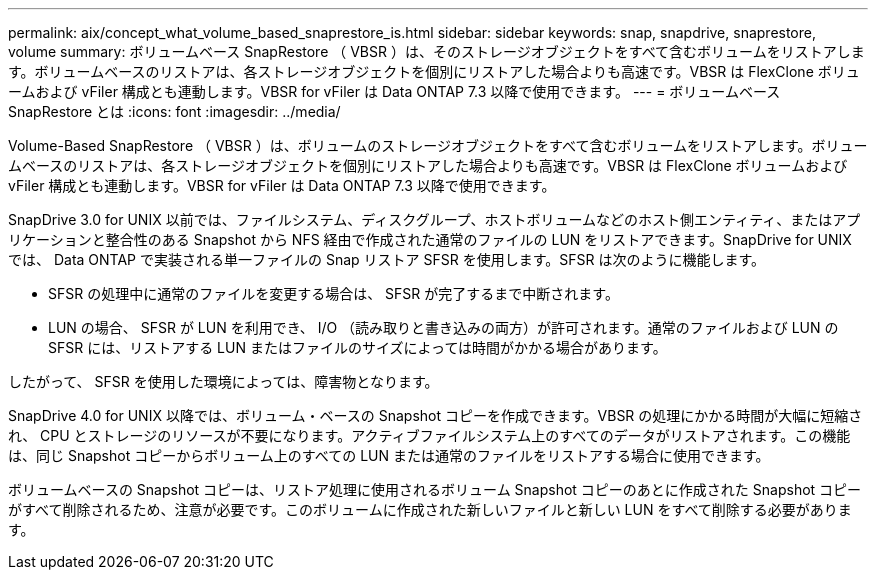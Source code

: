 ---
permalink: aix/concept_what_volume_based_snaprestore_is.html 
sidebar: sidebar 
keywords: snap, snapdrive, snaprestore, volume 
summary: ボリュームベース SnapRestore （ VBSR ）は、そのストレージオブジェクトをすべて含むボリュームをリストアします。ボリュームベースのリストアは、各ストレージオブジェクトを個別にリストアした場合よりも高速です。VBSR は FlexClone ボリュームおよび vFiler 構成とも連動します。VBSR for vFiler は Data ONTAP 7.3 以降で使用できます。 
---
= ボリュームベース SnapRestore とは
:icons: font
:imagesdir: ../media/


[role="lead"]
Volume-Based SnapRestore （ VBSR ）は、ボリュームのストレージオブジェクトをすべて含むボリュームをリストアします。ボリュームベースのリストアは、各ストレージオブジェクトを個別にリストアした場合よりも高速です。VBSR は FlexClone ボリュームおよび vFiler 構成とも連動します。VBSR for vFiler は Data ONTAP 7.3 以降で使用できます。

SnapDrive 3.0 for UNIX 以前では、ファイルシステム、ディスクグループ、ホストボリュームなどのホスト側エンティティ、またはアプリケーションと整合性のある Snapshot から NFS 経由で作成された通常のファイルの LUN をリストアできます。SnapDrive for UNIX では、 Data ONTAP で実装される単一ファイルの Snap リストア SFSR を使用します。SFSR は次のように機能します。

* SFSR の処理中に通常のファイルを変更する場合は、 SFSR が完了するまで中断されます。
* LUN の場合、 SFSR が LUN を利用でき、 I/O （読み取りと書き込みの両方）が許可されます。通常のファイルおよび LUN の SFSR には、リストアする LUN またはファイルのサイズによっては時間がかかる場合があります。


したがって、 SFSR を使用した環境によっては、障害物となります。

SnapDrive 4.0 for UNIX 以降では、ボリューム・ベースの Snapshot コピーを作成できます。VBSR の処理にかかる時間が大幅に短縮され、 CPU とストレージのリソースが不要になります。アクティブファイルシステム上のすべてのデータがリストアされます。この機能は、同じ Snapshot コピーからボリューム上のすべての LUN または通常のファイルをリストアする場合に使用できます。

ボリュームベースの Snapshot コピーは、リストア処理に使用されるボリューム Snapshot コピーのあとに作成された Snapshot コピーがすべて削除されるため、注意が必要です。このボリュームに作成された新しいファイルと新しい LUN をすべて削除する必要があります。
